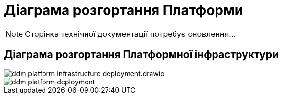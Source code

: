 = Діаграма розгортання Платформи

[NOTE]
--
Сторінка технічної документації потребує оновлення...
--

== Діаграма розгортання Платформної інфраструктури

image::architecture/ddm-platform-infrastructure-deployment.drawio.svg[]
image::architecture/ddm-platform-deployment.svg[]
